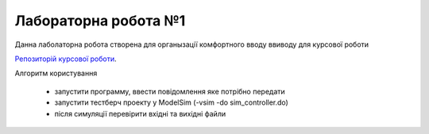 Лабораторна робота №1
=====================

Данна лаболаторна робота створена для органызації комфортного вводу ввиводу для курсової роботи

`Репозиторій курсової роботи <https://github.com/dj0b/Corse_work_morse>`_.


Алгоритм користування 

 - запустити программу, ввести повідомлення яке потрібно передати
 - запустити тестберч проекту у ModelSim (-vsim -do sim_controller.do)
 - після симуляції перевірити вхідні та вихідні файли
 

